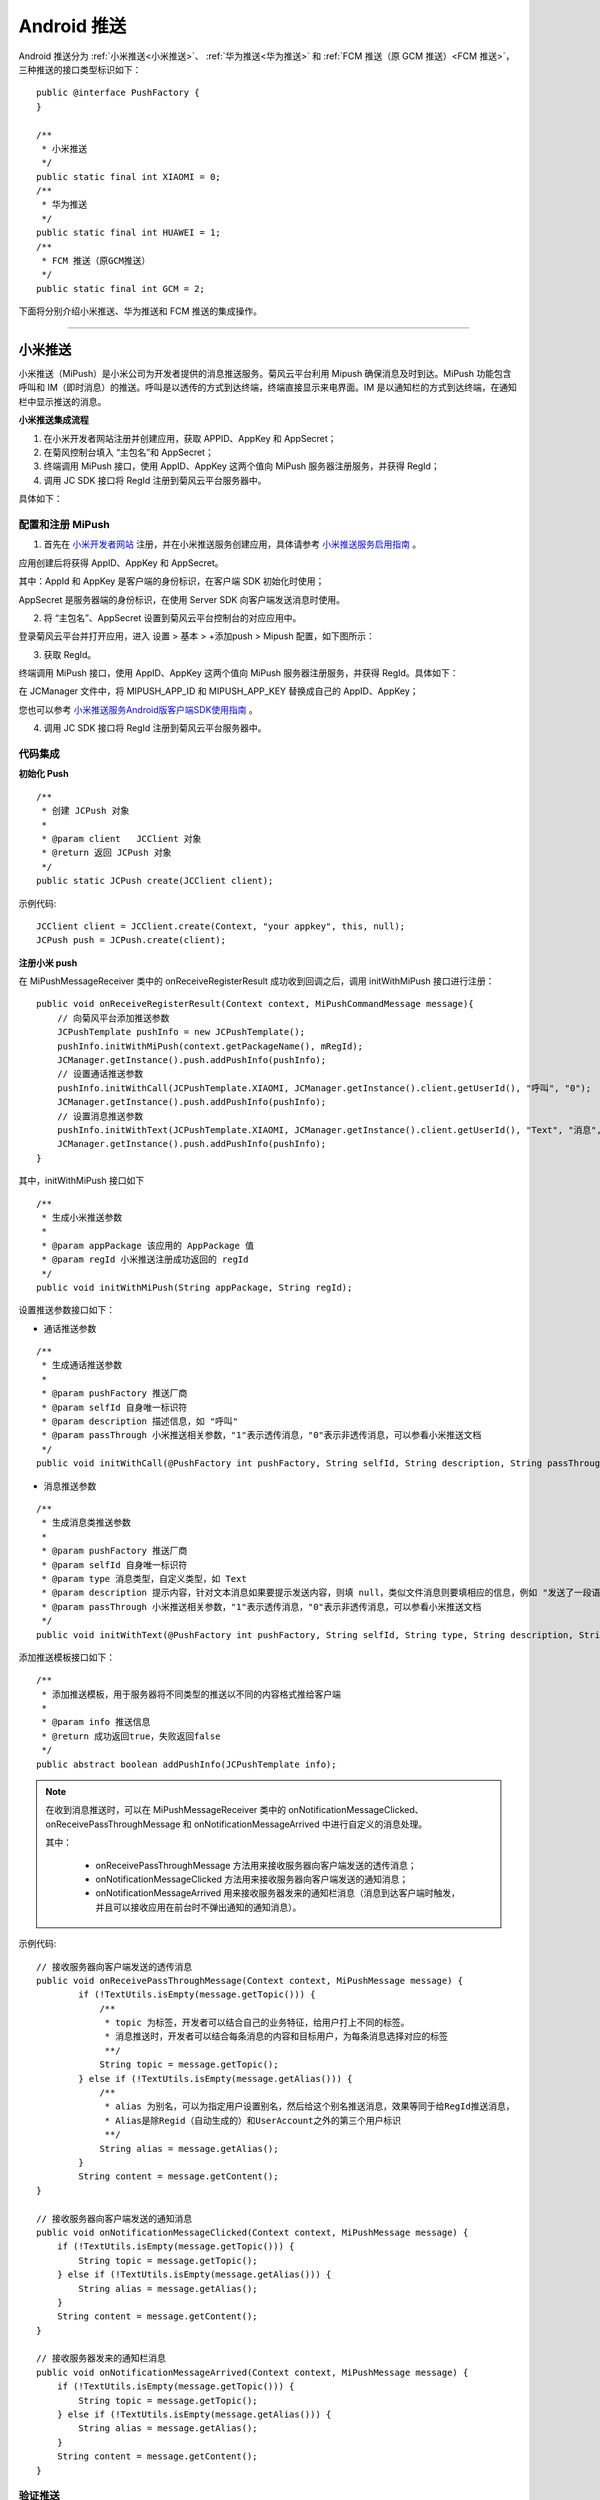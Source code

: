 Android 推送
========================

.. highlight:: java

Android 推送分为 :ref:`小米推送<小米推送>`、 :ref:`华为推送<华为推送>` 和 :ref:`FCM 推送（原 GCM 推送）<FCM 推送>`，三种推送的接口类型标识如下：

::

    public @interface PushFactory {
    }

    /**
     * 小米推送
     */
    public static final int XIAOMI = 0;
    /**
     * 华为推送
     */
    public static final int HUAWEI = 1;
    /**
     * FCM 推送（原GCM推送）
     */
    public static final int GCM = 2;


下面将分别介绍小米推送、华为推送和 FCM 推送的集成操作。

^^^^^^^^^^^^^^^^^^^^^^^^^

.. _小米推送:

小米推送
--------------------------

小米推送（MiPush）是小米公司为开发者提供的消息推送服务。菊风云平台利用 Mipush 确保消息及时到达。MiPush 功能包含呼叫和 IM（即时消息）的推送。呼叫是以透传的方式到达终端，终端直接显示来电界面。IM 是以通知栏的方式到达终端，在通知栏中显示推送的消息。

**小米推送集成流程**

.. image:: images/mipush_workflow.png

1. 在小米开发者网站注册并创建应用，获取 APPID、AppKey 和 AppSecret；

2. 在菊风控制台填入 “主包名”和 AppSecret；

3. 终端调用 MiPush 接口，使用 AppID、AppKey 这两个值向 MiPush 服务器注册服务，并获得 RegId；

4. 调用 JC SDK 接口将 RegId 注册到菊风云平台服务器中。


具体如下：

配置和注册 MiPush
>>>>>>>>>>>>>>>>>>>>>>>>>>>

1. 首先在 `小米开发者网站 <https://dev.mi.com/console/>`_ 注册，并在小米推送服务创建应用，具体请参考 `小米推送服务启用指南 <https://dev.mi.com/doc/?p=1621>`_ 。

.. image:: images/mipush01.png

应用创建后将获得 AppID、AppKey 和 AppSecret。

.. image:: images/mipush02.png

其中：AppId 和 AppKey 是客户端的身份标识，在客户端 SDK 初始化时使用；

AppSecret 是服务器端的身份标识，在使用 Server SDK 向客户端发送消息时使用。

2. 将 “主包名”、AppSecret 设置到菊风云平台控制台的对应应用中。

登录菊风云平台并打开应用，进入 设置 > 基本 > +添加push > Mipush 配置，如下图所示：

.. image:: images/addpush.png

.. image:: images/mipushupload.png

3. 获取 RegId。

终端调用 MiPush 接口，使用 AppID、AppKey 这两个值向 MiPush 服务器注册服务，并获得 RegId。具体如下：

在 JCManager 文件中，将 MIPUSH_APP_ID 和 MIPUSH_APP_KEY 替换成自己的 AppID、AppKey；

.. image:: images/mipushkey.png

您也可以参考 `小米推送服务Android版客户端SDK使用指南 <https://dev.mi.com/doc/?p=544>`_ 。

4. 调用 JC SDK 接口将 RegId 注册到菊风云平台服务器中。


代码集成
>>>>>>>>>>>>>>>>>>>>>>>>>>

**初始化 Push**
::

    /**
     * 创建 JCPush 对象
     *
     * @param client   JCClient 对象
     * @return 返回 JCPush 对象
     */
    public static JCPush create(JCClient client);

示例代码::

    JCClient client = JCClient.create(Context, "your appkey", this, null);
    JCPush push = JCPush.create(client);

**注册小米 push**

在 MiPushMessageReceiver 类中的 onReceiveRegisterResult 成功收到回调之后，调用 initWithMiPush 接口进行注册：

::

    public void onReceiveRegisterResult(Context context, MiPushCommandMessage message){
        // 向菊风平台添加推送参数
        JCPushTemplate pushInfo = new JCPushTemplate();
        pushInfo.initWithMiPush(context.getPackageName(), mRegId);
        JCManager.getInstance().push.addPushInfo(pushInfo);
        // 设置通话推送参数
        pushInfo.initWithCall(JCPushTemplate.XIAOMI, JCManager.getInstance().client.getUserId(), "呼叫", "0");
        JCManager.getInstance().push.addPushInfo(pushInfo);
        // 设置消息推送参数
        pushInfo.initWithText(JCPushTemplate.XIAOMI, JCManager.getInstance().client.getUserId(), "Text", "消息", "0");
        JCManager.getInstance().push.addPushInfo(pushInfo);
    }


其中，initWithMiPush 接口如下
::

    /**
     * 生成小米推送参数
     *
     * @param appPackage 该应用的 AppPackage 值
     * @param regId 小米推送注册成功返回的 regId
     */
    public void initWithMiPush(String appPackage, String regId);


设置推送参数接口如下：

- 通话推送参数

::

    /**
     * 生成通话推送参数
     *
     * @param pushFactory 推送厂商
     * @param selfId 自身唯一标识符
     * @param description 描述信息，如 "呼叫"
     * @param passThrough 小米推送相关参数，"1"表示透传消息，"0"表示非透传消息，可以参看小米推送文档
     */
    public void initWithCall(@PushFactory int pushFactory, String selfId, String description, String passThrough);


- 消息推送参数

::

    /**
     * 生成消息类推送参数
     *
     * @param pushFactory 推送厂商
     * @param selfId 自身唯一标识符
     * @param type 消息类型，自定义类型，如 Text
     * @param description 提示内容，针对文本消息如果要提示发送内容，则填 null，类似文件消息则要填相应的信息，例如 "发送了一段语音"
     * @param passThrough 小米推送相关参数，"1"表示透传消息，"0"表示非透传消息，可以参看小米推送文档
     */
    public void initWithText(@PushFactory int pushFactory, String selfId, String type, String description, String passThrough);


添加推送模板接口如下：
::

    /**
     * 添加推送模板，用于服务器将不同类型的推送以不同的内容格式推给客户端
     *
     * @param info 推送信息
     * @return 成功返回true，失败返回false
     */
    public abstract boolean addPushInfo(JCPushTemplate info);

.. note:: 

        在收到消息推送时，可以在 MiPushMessageReceiver 类中的 onNotificationMessageClicked、onReceivePassThroughMessage 和 onNotificationMessageArrived 中进行自定义的消息处理。
        
        其中：
        
         - onReceivePassThroughMessage 方法用来接收服务器向客户端发送的透传消息；

         - onNotificationMessageClicked 方法用来接收服务器向客户端发送的通知消息；

         - onNotificationMessageArrived 用来接收服务器发来的通知栏消息（消息到达客户端时触发，并且可以接收应用在前台时不弹出通知的通知消息）。


示例代码::

    // 接收服务器向客户端发送的透传消息
    public void onReceivePassThroughMessage(Context context, MiPushMessage message) {
            if (!TextUtils.isEmpty(message.getTopic())) {
                /** 
                 * topic 为标签，开发者可以结合自己的业务特征，给用户打上不同的标签。
                 * 消息推送时，开发者可以结合每条消息的内容和目标用户，为每条消息选择对应的标签
                 **/
                String topic = message.getTopic();
            } else if (!TextUtils.isEmpty(message.getAlias())) {
                /** 
                 * alias 为别名，可以为指定用户设置别名，然后给这个别名推送消息，效果等同于给RegId推送消息，
                 * Alias是除Regid（自动生成的）和UserAccount之外的第三个用户标识
                 **/
                String alias = message.getAlias();
            }
            String content = message.getContent();
    }

    // 接收服务器向客户端发送的通知消息
    public void onNotificationMessageClicked(Context context, MiPushMessage message) {                 
        if (!TextUtils.isEmpty(message.getTopic())) {                                                  
            String topic = message.getTopic();                                                               
        } else if (!TextUtils.isEmpty(message.getAlias())) {                                           
            String alias = message.getAlias();                                                               
        }                                                                                              
        String content = message.getContent();                                                         
    }                                                                                                  

    // 接收服务器发来的通知栏消息
    public void onNotificationMessageArrived(Context context, MiPushMessage message) {      
        if (!TextUtils.isEmpty(message.getTopic())) {                                       
            String topic = message.getTopic();                                                    
        } else if (!TextUtils.isEmpty(message.getAlias())) {                                
            String alias = message.getAlias();                                                    
        }                                                                                   
        String content = message.getContent();                                              
    }                                                                                       


验证推送
>>>>>>>>>>>>>>>>>>>>>>>>>>>

推送集成后，即可进行验证，具体如下：

1. 使用用户名登录您的 App，登录后将 App 从后台杀掉。

.. important:: 透传消息需要设置开机自启动才能拉起应用。

2. 进入 `Juphoon for developer <http://developer.juphoon.com>`_ ->控制台 ->我的应用 ->设置 ->基本 ->验证 Push

.. image:: images/mipushset.png

3. 输入用户名和推送内容，点击验证，此时页面应提示“push 信息发送到服务器成功”。

.. image:: images/pushtest.png


关于推送服务中常见的问题，请参考 `这里 <https://dev.mi.com/doc/?p=1608>`_ 。

^^^^^^^^^^^^^^^^^^^^^^^^^

.. _华为推送:

华为推送
--------------------------

华为推送是为开发者提供的消息推送平台，建立了从云端到手机端的消息推送通道，让应用可以将最新信息及时通知你的用户，从而构筑良好的用户关系，提升用户的活跃度。华为Push支持透传消息、通知栏消息、富媒体消息。更多信息请参考 `华为推送服务 <http://developer.huawei.com/consumer/cn/service/hms/pushservice.html>`_ 。

**华为推送工作原理**

.. image:: images/hwpush_principle.png

Step 1: 开发者的 App 集成华为 Push 客户端 SDK，并调用相关接口获取 PushToken； 

Step 2: 开发者的App将获取到的华为 PushToken 上报到开发者自己的服务器上； 

Step 3: 开发者利用服务器上保存的 PushToken 向设备上的 App 发送通知消息；  

Step 4: 消息携带的 PushToken 作为鉴权和路由机制会通过华为 Push 平台将消息发送到最终用户设备上。 


**华为推送集成操作流程如下：**

配置和注册华为 Push
>>>>>>>>>>>>>>>>>>>>>>>>>>>>>>>>

1. 首先在 `华为开发者网站 <http://developer.huawei.com/cn/consumer/>`_ 注册，并在华为推送服务创建应用，具体请参考 `华为推送服务接入准备 <http://developer.huawei.com/consumer/cn/service/hms/catalog/huaweipush.html?page=hmssdk_huaweipush_prepare>`_ 。

应用创建后将获得 APPID 和 APP SECRET。

.. image:: images/hwpush1.png

其中：APPID（全称 applicationID）是华为开发者为APP分联盟配的唯一标识。

APP SECRET 为应用秘钥，在开发 PUSH 服务端（app provider）时需要用到此参数。      

2. 将 AppID、APP SECRET 设置到菊风云平台控制台的对应应用中。

登录菊风云平台并打开应用，进入 设置 > 基本 > +添加push > HMSpush 配置，如下图所示：

.. image:: images/addpush.png

.. image:: images/hmspushupload.png

3. 获取 Token。

终端调用华为 Push 接口，使用 AppID 向华为 Push 服务器注册服务，并获得 Token。具体如下：

- 在 AndroidManifest 中将 AppID 替换成自己的 AppID 值。

.. image:: images/hwpushappid.png

- 在 HMSPushReceiver 中将 AppID 替换成自己的 AppID 值。

.. image:: images/hweipushkey.png

您也可以参考 `华为推送服务客户端开发指南 <http://developer.huawei.com/consumer/cn/service/hms/catalog/huaweipush.html?page=hmssdk_huaweipush_devguide>`_。

4. 调用 JC SDK 接口将 Token 注册到菊风云平台服务器中。


代码集成
>>>>>>>>>>>>>>>>>>>>>>>>

**初始化 Push**
::

    /**
     * 创建 JCPush 对象
     *
     * @param client   JCClient 对象
     * @return 返回 JCPush 对象
     */
    public static JCPush create(JCClient client);


示例代码::

    JCClient client = JCClient.create(Context, "your appkey", this, null);
    JCPush push = JCPush.create(client);


**注册华为 push**

在 HMSPushReceiver 类中的 onToken 成功收到回调之后，调用 initWithHmsPush 接口进行注册：

::

    public void onToken(Context context, String s, Bundle bundle) {
        super.onToken(context, s, bundle);
        // 向菊风平台添加推送参数
        JCPushTemplate pushInfo = new JCPushTemplate();
        pushInfo.initWithHmsPush("your AppId", s);
        JCManager.getInstance().push.addPushInfo(pushInfo);
        // 设置通话推送参数
        pushInfo.initWithCall(JCPushTemplate.HUAWEI, JCManager.getInstance().client.getUserId(), "呼叫", "1");
        JCManager.getInstance().push.addPushInfo(pushInfo);
        // 设置消息推送参数
        pushInfo.initWithText(JCPushTemplate.HUAWEI, JCManager.getInstance().client.getUserId(), "Text", "消息", "1");
        JCManager.getInstance().push.addPushInfo(pushInfo);
    }

其中，initWithHmsPush 接口如下
::

    /**
     * 生成华为推送参数
     * 
     * @param appId Justalk cloud 上注册的该应用的华为Push 的 AppId 值
     * @param token 华为推送注册成功返回的 regId
     */
    public void initWithHmsPush(String AppId, String token);


设置推送参数接口如下：

- 通话推送参数

::

    /**
     * 生成通话推送参数
     *
     * @param pushFactory 推送厂商
     * @param selfId 自身唯一标识符
     * @param description 描述信息，如 "呼叫"
     * @param passThrough 华为推送相关参数，"1"表示透传消息，"0"表示非透传消息，可以参看华为推送文档，目前只支持透传消息，因华为特殊的格式，不建议使用非透传消息
     */
    public void initWithCall(@PushFactory int pushFactory, String selfId, String description, String passThrough);


- 消息推送参数

::

    /**
     * 生成消息类推送参数
     *
     * @param pushFactory 推送厂商
     * @param selfId 自身唯一标识符
     * @param type 消息类型，自定义类型，如 Text
     * @param description 提示内容，针对文本消息如果要提示发送内容，则填 null，类似文件消息则要填相应的信息，例如 "发送了一段语音"
     * @param passThrough 华为推送相关参数，"1"表示透传消息，"0"表示非透传消息，可以参看华为推送文档，目前只支持透传消息，因华为特殊的格式，不建议使用非透传消息
     */
    public void initWithText(@PushFactory int pushFactory, String selfId, String type, String description, String passThrough);


添加推送模板接口如下：
::

    /**
     * 添加推送模板，用于服务器将不同类型的推送以不同的内容格式推给客户端
     *
     * @param info 推送信息
     * @return 成功返回true，失败返回false
     */
    public abstract boolean addPushInfo(JCPushTemplate info);

.. note:: 

       在收到消息推送时，可以在 HMSPushReceiver 类中的 onPushMsg 中进行自定义的消息处理。

       由于 app 杀死以后点击 push 不会回调 onEvent（因为广播被系统限制了），所以自定义动作的处理统一用 intent 来实现。参数传递依赖 android 结构体中的intent参数。intent 中处理消息的组件只能是 activity，不能是 service 或 receiver。


示例代码::

    public void onPushMsg(Context context, byte[] bytes, String s) {
        // 收到华为 push 后续处理
        Intent intent = new Intent(JCApplication.sContext, MainActivity.class);
        intent.setFlags(Intent.FLAG_ACTIVITY_NEW_TASK);
        JCApplication.sContext.startActivity(intent);
        super.onPushMsg(context, bytes, s);
    }
    

验证推送
>>>>>>>>>>>>>>>>>>>>>>>>>>>>

推送集成后，即可进行验证，具体如下：

1. 使用用户名登录您的 App，登录后将 App 从后台杀掉。

.. important:: 透传消息需要设置开机自启动才能拉起应用。

2. 进入 `Juphoon for developer <http://developer.juphoon.com>`_ ->控制台 ->我的应用 ->设置 ->基本 ->验证 Push。

.. image:: images/hmspushset.png

3. 输入用户名和推送内容，点击验证，此时页面应提示“push 信息发送到服务器成功”。

.. image:: images/pushtest.png


^^^^^^^^^^^^^^^^^^^^^^^^^^^^^^^^^^^^^^^^^^^^^

.. _FCM 推送:

FCM 推送
--------------------------

配置和注册 FCM Push
>>>>>>>>>>>>>>>>>>>>>>>>>>>>>>>>

1. 在 `Firebase 网站 <https://firebase.google.com/>`_ 注册并创建应用，获取服务器密钥，发送者 ID。

.. image:: images/gcmpush2.png

2. 登录菊风云平台并打开应用，进入 设置 > 基本 > +添加push > GCM 配置，如下图所示：

.. image:: images/addpush.png

填入 Apikey 和 Sender（即发送者 ID）。

.. image:: images/gcmpushupload.png

3. 终端调用 Firebase 接口 向 FireBase 服务器注册服务，并获得 Token。

::

    String refreshedToken = FirebaseInstanceId.getInstance().getToken();

4. 调用 JC SDK 接口将 Token、发送者 ID 注册到菊风云平台服务器中。

更多关于 FCM 推送的信息请参考 `FireBase 官方网站 <https://firebase.google.com/docs/cloud-messaging/android/client>`_ 。


代码集成
>>>>>>>>>>>>>>>>>>>>>>>>>>>

**初始化 Push**
::

    /**
     * 创建 JCPush 对象
     *
     * @param client   JCClient 对象
     * @return 返回 JCPush 对象
     */
    public static JCPush create(JCClient client);


示例代码::

    JCClient client = JCClient.create(Context, "your appkey", this, null);
    JCPush push = JCPush.create(client);

**注册 FCM 推送**

::

    private void sendRegistrationToServer(String token) 
    {
        // 向菊风平台添加推送参数
        JCPushTemplate pushInfo = new JCPushTemplate();
        pushInfo.initWithGCM("your senderID", token);
        JCManager.getInstance().push.addPushInfo(pushInfo);
        // 设置通话推送参数
        pushInfo.initWithCall(JCPushTemplate.GCM, JCManager.getInstance().client.getUserId(), "呼叫", "1");
        JCManager.getInstance().push.addPushInfo(pushInfo);
        // 设置消息推送参数
        pushInfo.initWithText(JCPushTemplate.GCM, JCManager.getInstance().client.getUserId(), "Text", "消息", "0");
        JCManager.getInstance().push.addPushInfo(pushInfo);
    }
    
    
其中，initWithGCM 接口如下
::

    /* 生成Google推送参数
     *
     * @param senderId Justalk cloud 上注册的该应用的GCM的senderId值
     * @param token GCM注册成功返回的token
     */
    public void initWithGCM(String senderId, String token);


设置推送参数接口如下：
    
- 通话推送参数

::

    /**
     * 生成通话推送参数
     *
     * @param pushFactory 推送厂商
     * @param selfId 自身唯一标识符
     * @param description 描述信息，如 "呼叫"
     * @param passThrough Google推送相关参数，"1"表示透传消息，"0"表示非透传消息
     */
    public void initWithCall(@PushFactory int pushFactory, String selfId, String description, String passThrough);


- 消息推送参数

::

    /**
     * 生成消息类推送参数
     *
     * @param pushFactory 推送厂商
     * @param selfId 自身唯一标识符
     * @param type 消息类型
     * @param description 提示内容，针对文本消息如果要提示发送内容，则填 null，类似文件消息则要填相应的信息，例如 "发送了一段语音"
     * @param passThrough Google推送相关参数，"1"表示透传消息，"0"表示非透传消息
     */
    public void initWithText(@PushFactory int pushFactory, String selfId, String type, String description, String passThrough);


添加推送模板接口如下：

::

    /**
     * 添加推送模板，用于服务器将不同类型的推送以不同的内容格式推给客户端
     *
     * @param info 推送信息
     * @return 成功返回true，失败返回false
     */
    public abstract boolean addPushInfo(JCPushTemplate info);


验证推送
>>>>>>>>>>>>>>>>>>>>>>>>>>>>

推送集成后，即可进行验证，具体如下：

1. 使用用户名登录您的 App，登录后将 App 从后台杀掉。

2. 进入 `Juphoon for developer <http://developer.juphoon.com>`_ ->控制台 ->我的应用 ->设置 ->基本 ->验证 Push。

.. image:: images/gcmpushset.png

3. 输入用户名和推送内容，点击验证，此时页面应提示“push 信息发送到服务器成功”。

.. image:: images/pushtest.png


添加自定义推送模板
---------------------

为方便开发者更加灵活的配置推送的内容，菊风推出了自定义推送模板的接口，在该接口中，开发者可以进行自定义的推送模板配置

::

    /**
     *  自定义添加推送模板
     *
     *  @param data 推送模板内容
     */ 
    public abstract void addPushTemplate(String data);

推送模板为 json 格式的字符串，推送模板有通话推送模板格式和文本类消息推送模板格式两种，推送服务有小米推送、华为推送以及谷歌的 FCM 推送。开发者可以根据需要选择对应的模板进行配置，**但是最终的 json 必须包含 Token 模板。** 详细说明如下：


1. 小米推送模板格式

格式为::

        {
           // Token 模板
           "Notify.MiPush.AppId":"Justalk cloud 上注册的该应用的小米Push AppPackage 值",
           "Notify.MiPush.RegId":"小米推送注册成功返回的 regId",
           // 通话模板
           "Notify.MiPush.Invite.Payload":"{                                // 在音视频通话业务中推送包含的内容
                                            "calltype":"${MediaType}",     // ${MediaType} 表示服务器传入的呼叫类型（视频或音频）
                                            "caller":"${Caller}",          // ${Caller}    表示主叫号码
                                            "callid":"${CallId}",          // ${CallId}    表示服务器生成的 callId
                                            "to":"自身唯一标识符，可以用登录的账号作为唯一标识符",
                                            "resend":"${ResendIndex}"      // ${ResendIndex} 表示服务器返回的第几次重发
                                            }",
           "Notify.MiPush.Invite.Expiration": "推送过期时间，单位秒",
           "Notify.MiPush.Invite.Title":"${Caller}",                       // ${Caller} 表示在通知栏展示的标题
           "Notify.MiPush.Invite.Description":"${Text}",                   // ${Text}   表示在通知栏展示的描述
           "Notify.MiPush.Invite.PassThrough": "设置消息是否通过透传方式值App", // "1"表示透传消息，"0"表示非透传消息
           "Notify.MiPush.Invite.ResendCount": "推送内容重发次数，会加1",      //例如填5，则会发送6次
           "Notify.MiPush.Invite.ResendTimeout": "推送通知重发的超时时间，即每次重发的时间间隔",
           // 消息模板
           "Notify.MiPush.Message.Info.Text.Title":"${Sender}",                    // ${Caller} 表示在通知栏展示的标题
           "Notify.MiPush.Message.Info.Text.Description":"${Text}",                // ${Text}   表示在通知栏展示的描述
           "Notify.MiPush.Message.Info.Text.Payload":"{                            // 在音视频通话业务中推送包含的内容
                                                       "sender": "${Sender}",      // ${Sender} 表示服务器传入的消息发送者
                                                       "text": "${Text}",          // ${Text}   表示在通知栏展示的描述
                                                       "to":"自身唯一标识符，可以用登录的账号作为唯一标识符"
                                                       }",
           "Notify.MiPush.Message.Info.Text.Expiration": "推送过期时间，单位秒",
           "Notify.MiPush.Message.Info.Text.PassThrough": "设置消息是否通过透传方式值App" // "1"表示透传消息，"0"表示非透传消息
        }

.. note::

    Notify.MiPush.Message.Info.Text.Title 中的 Text 可自定义。发消息时，方法中 messageType 消息类型这个参数必须与这个值保持一致才能收到推送消息


2. 华为推送模板格式

格式为::

        {
           // Token 模板
           "Notify.HMSPush.AppId":"Justalk cloud 上注册的该应用的华为Push 的 AppId 值",
           "Notify.HMSPush.Token":"华为推送注册成功返回的 token",
           // 通话模板
           "Notify.HMSPush.Invite.Payload":{                                      // 在音视频通话业务中推送包含的内容
                                              "calltype":"${MediaType}",           // ${MediaType} 表示服务器传入的呼叫类型（视频或音频）
                                              "caller":"${Caller}",                // ${Caller}    表示主叫号码
                                              "callid":"${CallId}",                // ${CallId}    表示服务器生成的 callId
                                              "to":"自身唯一标识符，可以用登录的账号作为唯一标识符",
                                              "resend":"${ResendIndex}"            // ${ResendIndex} 表示服务器返回的第几次重发
                                              },
           "Notify.HMSPush.Invite.Expiration": "推送过期时间，单位秒",
           "Notify.HMSPush.Invite.AndroidMessage":{                              // 当 passThrough 为 "0" 时，填华为的通知栏模版 json, 参考华为官方文档
                       "type": 3,
                       "body": {
                           "content": "${Caller}",
                           "title": "来电"
                       },
                       "action": {
                           "type": 1,
                           "param": {
                              "intent": "intent://com.juphoon.cloud.sample/MainActivity#Intent;scheme=customscheme;launchFlags=0x14000000;B.isFromPush=true;S.ContactNumber=${Caller};end"
                           }
                       }
                   }
           "Notify.HMSPush.Invite.PassThrough": "设置消息是否通过透传方式值App",         // "1"表示透传消息，"0"表示非透传消息
           "Notify.HMSPush.Invite.ResendCount": "推送内容重发次数，会加1",              //例如填5，则会发送6次
           "Notify.HMSPush.Invite.ResendTimeout": "推送通知重发的超时时间，即每次重发的时间间隔",
           // 消息模板
           "Notify.HMSPush.Message.Info.Text.Payload":"{                           // 在音视频通话业务中推送包含的内容
                                     "sender":"${Sender}",                         // ${Sender} 表示服务器传入的消息发送者
                                     "text":"${Text}",                             // ${Text}   表示在通知栏展示的描述
                                     "to":"自身唯一标识符，可以用登录的账号作为唯一标识符"
                                     }",
           "Notify.HMSPush.Message.Info.Text.Expiration": "推送过期时间，单位秒",
           "Notify.HMSPush.Message.Info.Text.AndroidMessage":"{                   // 当 passThrough 为 "0" 时，填华为的通知栏模版 json, 参考华为官方文档
                       "type": 3,
                       "body": {
                           "content": "${Caller}",
                           "title": "来电"
                       },
                       "action": {
                           "type": 1,
                           "param": {
                              "intent": "intent://com.juphoon.cloud.sample/MainActivity#Intent;scheme=customscheme;launchFlags=0x14000000;B.isFromPush=true;S.ContactNumber=${Caller};end"
                           }
                       }
                   }",
           "Notify.HMSPush.Message.Info.Text.PassThrough": "设置消息是否通过透传方式值App"  // "1"表示透传消息，"0"表示非透传消息
        }

.. note::

    1.Notify.HMSPush.Message.Info.Text.Title 中的 Text 可自定义。发消息时，方法中 messageType 消息类型这个参数必须与这个值保持一致才能收到推送消息
    
    2.Notify.HMSPush.Invite.Payload 和 Notify.HMSPush.Invite.AndroidMessage 其实作用是一样，

      - 当 Notify.HMSPush.Invite.PassThrough 值为1时 Notify.HMSPush.Invite.Payload 生效，

      - 相反 Notify.HMSPush.Invite.PassThrough 值为0时 Notify.HMSPush.Invite.AndroidMessage 生效


3. Google通话推送模板格式

格式为::

    {
         // Token 模板
         "Notify.GCM.SenderId":"Justalk cloud 上注册的该应用的GCM的senderId值",
         "Notify.GCM.RegId":"GCM注册成功返回的regid",
         // 通话模板
         "Notify.GCM.Invite.Payload":"{                                    // 在音视频通话业务中推送包含的内容
                                           "calltype": "${MediaType}",     // ${MediaType} 表示服务器传入的呼叫类型（视频或音频）
                                           "caller": "${Caller}",          // ${Caller}    表示主叫号码
                                           "callid": "${CallId}",          // ${CallId}    表示服务器生成的 callId
                                           "to":"自身唯一标识符，可以用登录的账号作为唯一标识符",
                                           "resend":"${ResendIndex}"       // ${ResendIndex} 表示服务器返回的第几次重发
                                           }",
           "Notify.GCM.Invite.Expiration": "推送过期时间，单位秒",
           "Notify.GCM.Invite.ResendCount": "推送内容重发次数，会加1",          //例如填5，则会发送6次
           "Notify.GCM.Invite.ResendTimeout": "推送通知重发的超时时间，即每次重发的时间间隔"
           // 消息模板
           "Notify.GCM.Message.Info.Text.Payload":"{                           // 在音视频通话业务中推送包含的内容
                                                    "sender": "${Sender}",     // ${Sender} 表示服务器传入的消息发送者
                                                    "text":"${Text}",          // ${Text}   表示在通知栏展示的描述
                                                    "to\":"自身唯一标识符，可以用登录的账号作为唯一标识符",
                                                    "resend":"${ResendIndex}"  // ${ResendIndex} 表示服务器返回的第几次重发
                                                    }",
           "Notify.GCM.Message.Info.Text.Expiration": "推送过期时间，单位秒",
           "Notify.GCM.Message.Info.Text.ResendCount": 推送内容重发次数，会加1",          //例如填5，则会发送6次
           "Notify.GCM.Message.Info.Text.ResendTimeout": "推送通知重发的超时时间，即每次重发的时间间隔",
           "Notify.GCM.Message.Info.Text.PassThrough": "设置消息是否通过透传方式值App"         // "1"表示透传消息，"0"表示非透传消息"
    }


.. note::

    Notify.GCM.Message.Info.Text.Expiration 中的 Text 可自定义。发消息时，方法中 messageType 消息类型这个参数必须与这个值保持一致才能收到推送消息


